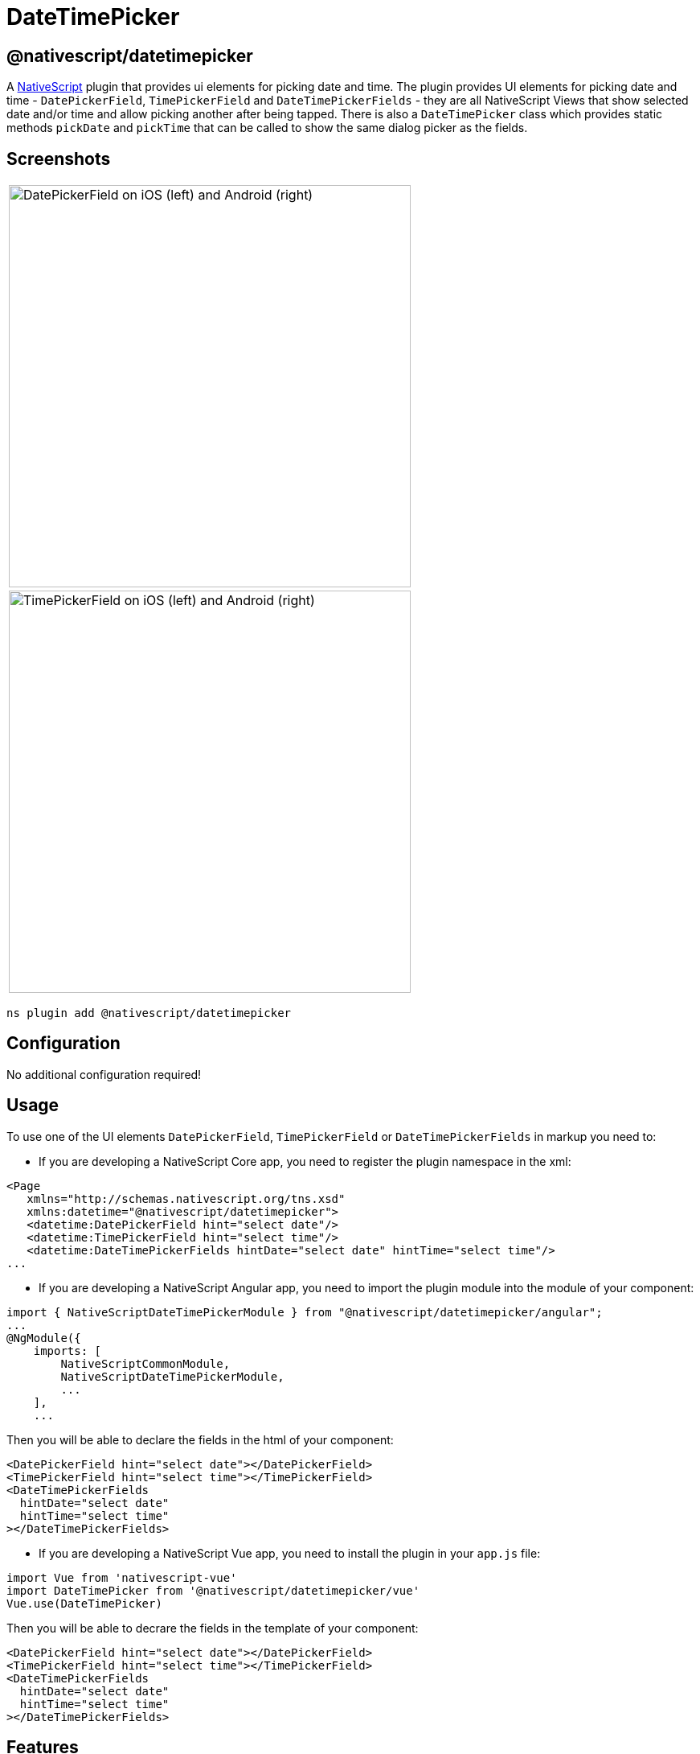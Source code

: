 = DateTimePicker

== @nativescript/datetimepicker

A https://www.nativescript.org[NativeScript] plugin that provides ui elements for picking date and time.
The plugin provides UI elements for picking date and time - `DatePickerField`, `TimePickerField` and `DateTimePickerFields` - they are all NativeScript Views that show selected date and/or time and allow picking another after being tapped.
There is also a `DateTimePicker` class which provides static methods `pickDate` and `pickTime` that can be called to show the same dialog picker as the fields.

== Screenshots

|===
| image:https://raw.githubusercontent.com/NativeScript/nativescript-datetimepicker/master/docs/date_picker_field.png[DatePickerField on iOS (left) and Android (right),500px]
| image:https://raw.githubusercontent.com/NativeScript/nativescript-datetimepicker/master/docs/time_picker_field.png[TimePickerField on iOS (left) and Android (right),500px]
|===





[,cli]
----
ns plugin add @nativescript/datetimepicker
----

== Configuration

No additional configuration required!

== Usage

To use one of the UI elements `DatePickerField`, `TimePickerField` or `DateTimePickerFields` in markup you need to:

* If you are developing a NativeScript Core app, you need to register the plugin namespace in the xml:

[,xml]
----
<Page
   xmlns="http://schemas.nativescript.org/tns.xsd"
   xmlns:datetime="@nativescript/datetimepicker">
   <datetime:DatePickerField hint="select date"/>
   <datetime:TimePickerField hint="select time"/>
   <datetime:DateTimePickerFields hintDate="select date" hintTime="select time"/>
...
----

* If you are developing a NativeScript Angular app, you need to import the plugin module into the module of your component:

[,ts]
----
import { NativeScriptDateTimePickerModule } from "@nativescript/datetimepicker/angular";
...
@NgModule({
    imports: [
        NativeScriptCommonModule,
        NativeScriptDateTimePickerModule,
        ...
    ],
    ...
----

Then you will be able to declare the fields in the html of your component:

[,html]
----
<DatePickerField hint="select date"></DatePickerField>
<TimePickerField hint="select time"></TimePickerField>
<DateTimePickerFields
  hintDate="select date"
  hintTime="select time"
></DateTimePickerFields>
----

* If you are developing a NativeScript Vue app, you need to install the plugin in your `app.js` file:

[,js]
----
import Vue from 'nativescript-vue'
import DateTimePicker from '@nativescript/datetimepicker/vue'
Vue.use(DateTimePicker)
----

Then you will be able to decrare the fields in the template of your component:

[,html]
----
<DatePickerField hint="select date"></DatePickerField>
<TimePickerField hint="select time"></TimePickerField>
<DateTimePickerFields
  hintDate="select date"
  hintTime="select time"
></DateTimePickerFields>
----

== Features

=== DatePickerField and TimePickerField

The `DatePickerField` and the `TimePickerField` are NativeScript Views that extend `TextField`, when tapped, they open a picker dialog that allows date/time selection.

* Getting/Setting Date and Time

The `DatePickerField` has a `date` property and the `TimePickerField` has a `time` property which can be used to get their current value.
You can also set their value through markup.
``DatePickerField``'s `date` property will just pass the string you provide as a parameter to the https://developer.mozilla.org/en-US/docs/Web/JavaScript/Reference/Global_Objects/Date[Date constructor], while the ``TimePickerField``'s `time` property can parse values in https://en.wikipedia.org/wiki/ISO_8601#Times[ISO 8601] format.
Here's an example in the https://github.com/NativeScript/nativescript-datetimepicker/blob/master/demo/app/home/home-page.xml#L19[demo], https://github.com/NativeScript/nativescript-datetimepicker/blob/master/demo-angular/src/app/home/home.component.html#L14[demo-angular] and https://github.com/NativeScript/nativescript-datetimepicker/blob/master/demo-vue/app/components/Home.vue#L16[demo-vue] applications.

* TextField Features

Both `DatePickerField` and `TimePickerField` extend `TextField`, so each `TextField` feature like the `hint` property, is also available for these fields.
Here's an example in the https://github.com/NativeScript/nativescript-datetimepicker/blob/master/demo/app/home/home-page.xml#L15[demo], https://github.com/NativeScript/nativescript-datetimepicker/blob/master/demo-angular/src/app/home/home.component.html#L10[demo-angular] and https://github.com/NativeScript/nativescript-datetimepicker/blob/master/demo-vue/app/components/Home.vue#L12[demo-vue] applications.

* Picker Texts

When one of the fields is tapped, a popup is opened.
The popup has an OK and Cancel buttons and an optional title.
Their text values are controlled respectively by the properties `pickerOkText`, `pickerCancelText` and `pickerTitle`.
By default, the texts of the buttons OK and Cancel are `OK` and `Cancel` on iOS, and a localized version of OK and Cancel, dependent on the current setting of the device on Android.
The `pickerTitle` is undefined.
Changing these values is demonstrated in the https://github.com/NativeScript/nativescript-datetimepicker/blob/master/demo/app/home/home-page.xml#L27[demo], https://github.com/NativeScript/nativescript-datetimepicker/blob/master/demo-angular/src/app/home/home.component.html#L22[demo-angular] and https://github.com/NativeScript/nativescript-datetimepicker/blob/master/demo-vue/app/components/Home.vue#L24[demo-vue] applications.

* Localization

By default, the `DatePickerField` and the `TimePickerField` will use the current language and region settings of the device to determine their locale.
The locale is used for the names of the months, for the date picking spinners order (the month selector can be either the first or the second spinner) and whether the time is in 12h or 24h format.
Both fields have a `locale` property that accepts values in the format specified https://developer.apple.com/library/archive/documentation/MacOSX/Conceptual/BPInternational/LanguageandLocaleIDs/LanguageandLocaleIDs.html[here] as Locale ID.
For example, using `en_GB` will result in month names spinner in the middle and values between 0 and 23 for the hours, while using `en_US` will result in month names spinner on the left and values between 1 and 12 for the hours.
Changing the locale is demonstrated in the https://github.com/NativeScript/nativescript-datetimepicker/blob/master/demo/app/home/home-page.xml#L37[demo], https://github.com/NativeScript/nativescript-datetimepicker/blob/master/demo-angular/src/app/home/home.component.html#L32[demo-angular] and https://github.com/NativeScript/nativescript-datetimepicker/blob/master/demo-vue/app/components/Home.vue#L34[demo-vue] applications.

* Formats

Aside from the default formats that are dependent on the value of the `locale` property, you can add your custom format that can include ordering of the date/time values and also custom text.
The property controlling the format in the `DatePickerField` is called `dateFormat` and the property controlling the format in the `TimePickerField` is `timeFormat`.
Changing the default formats is demonstrated in the https://github.com/NativeScript/nativescript-datetimepicker/blob/master/demo/app/home/home-page.xml#L42[demo], https://github.com/NativeScript/nativescript-datetimepicker/blob/master/demo-angular/src/app/home/home.component.html#L37[demo-angular] and https://github.com/NativeScript/nativescript-datetimepicker/blob/master/demo-vue/app/components/Home.vue#L39[demo-vue] applications.

* Minimum and Maximum Dates

The `DatePickerField` has a `minDate` and `maxDate` properties that allow limiting the values that can be selected.
This is demonstrated in the https://github.com/NativeScript/nativescript-datetimepicker/blob/master/demo/app/home/home-page.xml#L23[demo], https://github.com/NativeScript/nativescript-datetimepicker/blob/master/demo-angular/src/app/home/home.component.html#L18[demo-angular] and https://github.com/NativeScript/nativescript-datetimepicker/blob/master/demo-vue/app/components/Home.vue#L20[demo-vue] applications.

* Using 12 h and 24 h Time Formats

The `TimePickerField` will determine whether to use 12- or 24-hour format (for formatting of the selected time in the field and for the values of the hour spinner) based on the selected region in the settings of the iOS device and based on the Use 24-Hour Format settings of the Android device.
To change the default setting on Android, you need to use the `timeFormat` property and to change the setting on iOS, you need to use the `locale` property.
Here's an example in the https://github.com/NativeScript/nativescript-datetimepicker/blob/master/demo/app/home/home-page.xml#L66[demo], https://github.com/NativeScript/nativescript-datetimepicker/blob/master/demo-angular/src/app/home/home.component.html#L61[demo-angular] and https://github.com/NativeScript/nativescript-datetimepicker/blob/master/demo-vue/app/components/Home.vue#L63[demo-vue] applications.

* CSS

You can use css to style the `DatePickerField` and the `TimePickerField`.
The field itself can be styled just as every other `TextField`, additionally the picker supports changing of its colors through predefined css classes: `date-time-picker` (picker background and title text color), `date-time-picker-spinners` (background and text color of the date/time selecting spinners), `date-time-picker-buttons` (background and text color of the OK/Cancel buttons), `date-time-picker-button-ok` and `date-time-picker-button-cancel` (to provide a separate style for each button).
Please note that the iOS native implementation has limited capabilities for the button background colors.
When a button is marked as a Cancel button, its background is always white and can't be changed.
If you really need a cancel button with another color, you can pass a background color through the designated cancel button class. However, this will change the picker layout and place the cancel button along with the OK button, and they will both have the same background color.

image::https://raw.githubusercontent.com/NativeScript/nativescript-datetimepicker/master/docs/date_picker_field_css.png[DatePickerField with CSS applied on iOS (left) and Android (right),500px]
//TODO: download images
Here's the css used to achieve the above result, as used in the https://github.com/NativeScript/nativescript-datetimepicker/blob/master/demo/app/home/home-page.css#L22[demo], https://github.com/NativeScript/nativescript-datetimepicker/blob/master/demo-angular/src/app/home/home.component.css#L22[demo-angular] and https://github.com/NativeScript/nativescript-datetimepicker/blob/master/demo-vue/app/components/Home.vue#L350[demo-vue] applications.

To apply styles at runtime, when opening the DateTimePicker you can do the following:

[,ts]
----
import { DateTimePicker, DateTimePickerStyle } from '@nativescript/datetimepicker';
import { Application, Button } from '@nativescript/core';

export function someButtonTapToOpenThePicker(args) {
	const dateTimePickerStyle = DateTimePickerStyle.create(args.object as any);

    // This example handles styling the calendar for light and dark mode of the device settings
	if (Application.systemAppearance() === 'dark') {
      // style for dark mode
      dateTimePickerStyle.buttonsBackgroundColor = new Color('#202125');
      dateTimePickerStyle.dialogBackgroundColor = new Color('#202125');
      dateTimePickerStyle.titleTextColor = new Color('#fff');
      dateTimePickerStyle.buttonsTextColor = new Color('#0067a6');
      dateTimePickerStyle.spinnersBackgroundColor = new Color('#202125');
      dateTimePickerStyle.spinnersTextColor = new Color('#fff');
    } else {
      // style for light mode
      dateTimePickerStyle.buttonsBackgroundColor = new Color('#fff');
      dateTimePickerStyle.dialogBackgroundColor = new Color('#fff');
      dateTimePickerStyle.titleTextColor = new Color('#0067a6');
      dateTimePickerStyle.buttonsTextColor = new Color('#0067a6');
      dateTimePickerStyle.spinnersBackgroundColor = new Color('#fff');
      dateTimePickerStyle.spinnersTextColor = new Color('#0067a6');
    }

     DateTimePicker.pickDate(
      {
        context: (args.object as Button)._context,
        date: yourDateValue
        minDate: subYears(new Date(), 10),
        maxDate: new Date(),
        title: 'DatePicker'
        okButtonText: 'Okay',
        cancelButtonText: 'Cancel',
        locale: 'en'
      },
      dateTimePickerStyle
    ).then((result) => {
        // handle the result
    })
}
----

=== DateTimePickerFields

The `DateTimePickerFields` extends `GridLayout` that contains instances of `DatePickerField` and `TimePickerField`, when tapped, they open a picker dialog that allows date/time selection.

* Getting/Setting Date and Time

The `DateTimePickerFields` has a `date` property which can be used to get its current value.
You can also set its value through markup.
``DateTimePickerFields``' `date` property will just pass the string you provide as a parameter to the https://developer.mozilla.org/en-US/docs/Web/JavaScript/Reference/Global_Objects/Date[Date constructor].
Here's an example in the https://github.com/NativeScript/nativescript-datetimepicker/blob/master/demo/app/home/home-page.xml#L109[demo], https://github.com/NativeScript/nativescript-datetimepicker/blob/master/demo-angular/src/app/home/home.component.html#L104[demo-angular] and https://github.com/NativeScript/nativescript-datetimepicker/blob/master/demo-vue/app/components/Home.vue#L106[demo-vue] applications.

* Orientation

The `DateTimePickerFields` have an `orientation` property which allows changing the way the fields are laid out.
If the orientation is `horizontal` (the default), the fields are on the same row, if the orienation is `vertical`, the fields will be on separate rows.
Here's an example in the https://github.com/NativeScript/nativescript-datetimepicker/blob/master/demo/app/home/home-page.xml#L160[demo], https://github.com/NativeScript/nativescript-datetimepicker/blob/master/demo-angular/src/app/home/home.component.html#L155[demo-angular] and https://github.com/NativeScript/nativescript-datetimepicker/blob/master/demo-vue/app/components/Home.vue#L157[demo-vue] applications.

* Auto Pick Time

When a date is picked with the date component of the `DateTimePickerFields`, the value of the `date` property is updated with the value that is picked.
Since the time component also controls the same property, it may be meaningful to display or not to display this value.
The `autoPickTime` property controls whether the time component should display the time of the `date` property as soon as it is assigned (when date is picked).
Default is `false`, which means that when the user selects a date, the time component will keep displaying its hint text until time is explicitly selected through the time spinners.
Here's an example in the https://github.com/NativeScript/nativescript-datetimepicker/blob/master/demo/app/home/home-page.xml#L126[demo], https://github.com/NativeScript/nativescript-datetimepicker/blob/master/demo-angular/src/app/home/home.component.html#L121[demo-angular] and https://github.com/NativeScript/nativescript-datetimepicker/blob/master/demo-vue/app/components/Home.vue#L123[demo-vue] applications.

* Picker Texts

When one of the fields is tapped, a popup is opened.
The popup has an OK and Cancel buttons and an optional title.
Their text values are controlled respectively by the properties `pickerOkText`, `pickerCancelText`, `pickerTitleDate` and `pickerTitleTime`.
By default, the texts of the buttons OK and Cancel are `OK` and `Cancel` on iOS, and a localized version of OK and Cancel, dependent on the current setting of the device on Android.
The `pickerTitleDate` and `pickerTitleTime` are undefined.
Changing these values is demonstrated in the https://github.com/NativeScript/nativescript-datetimepicker/blob/master/demo/app/home/home-page.xml#L126[demo], https://github.com/NativeScript/nativescript-datetimepicker/blob/master/demo-angular/src/app/home/home.component.html#L121[demo-angular] and https://github.com/NativeScript/nativescript-datetimepicker/blob/master/demo-vue/app/components/Home.vue#L123[demo-vue] applications.

* Localization

By default, the `DateTimePickerFields` will use the current language and region settings of the device to determine their locale.
The locale is used for the names of the months, for the date picking spinners order (the month selector can be either the first or the second spinner) and whether the time is in 12h or 24h format.
Both fields have a `locale` property that accepts values in the format specified https://developer.apple.com/library/archive/documentation/MacOSX/Conceptual/BPInternational/LanguageandLocaleIDs/LanguageandLocaleIDs.html[here] as Locale ID.
For example, using `en_GB` will result in month names spinner in the middle and values between 0 and 23 for the hours, while using `en_US` will result in month names spinner on the left and values between 1 and 12 for the hours.
Changing the locale is demonstrated in the https://github.com/NativeScript/nativescript-datetimepicker/blob/master/demo/app/home/home-page.xml#L139[demo], https://github.com/NativeScript/nativescript-datetimepicker/blob/master/demo-angular/src/app/home/home.component.html#L134[demo-angular] and https://github.com/NativeScript/nativescript-datetimepicker/blob/master/demo-vue/app/components/Home.vue#L136[demo-vue] applications.

* Formats

Aside from the default formats that are dependent on the value of the `locale` property, you can add your custom format that can include ordering of the date/time values and also custom text.
The property controlling the format for the date component is called `dateFormat` and the property controlling the format in the time component is `timeFormat`.
Changing the default formats is demonstrated in the https://github.com/NativeScript/nativescript-datetimepicker/blob/master/demo/app/home/home-page.xml#L145[demo], https://github.com/NativeScript/nativescript-datetimepicker/blob/master/demo-angular/src/app/home/home.component.html#L140[demo-angular] and https://github.com/NativeScript/nativescript-datetimepicker/blob/master/demo-vue/app/components/Home.vue#L142[demo-vue] applications.

* Minimum and Maximum Dates

The `DateTimePickerFields` has a `minDate` and `maxDate` properties that allow limiting the values that can be selected.
Note that the values of these properties have effect only on the date component, while the time component can not be limited — it will always allow any hour for any given date.
This is demonstrated in the https://github.com/NativeScript/nativescript-datetimepicker/blob/master/demo/app/home/home-page.xml#L113[demo], https://github.com/NativeScript/nativescript-datetimepicker/blob/master/demo-angular/src/app/home/home.component.html#L108[demo-angular] and https://github.com/NativeScript/nativescript-datetimepicker/blob/master/demo-vue/app/components/Home.vue#L110[demo-vue] applications.

* Using 12 h and 24 h Time Formats

The time component will determine whether to use 12- or 24-hour format (for formatting of the selected time in the field and for the values of the hour spinner) based on the selected region in the settings of the iOS device and based on the use of 24-Hour Format settings of the Android device.
To change the default setting on Android, you need to use the `timeFormat` property and to change the setting on iOS, you need to use the `locale` property.
Here's an example in the https://github.com/NativeScript/nativescript-datetimepicker/blob/master/demo/app/home/home-page.xml#L118[demo], https://github.com/NativeScript/nativescript-datetimepicker/blob/master/demo-angular/src/app/home/home.component.html#L113[demo-angular] and https://github.com/NativeScript/nativescript-datetimepicker/blob/master/demo-vue/app/components/Home.vue#L115[demo-vue] applications.

* CSS

You can use css to style the `DateTimePickerFields`.
The element can be styled like any other layout, additionally the `DatePickerField` and the `TimePickerField` that it contains can be styled as explained in their documentation section.

=== DateTimePicker

Internally `DatePickerField` and `TimePickerField` call ``DateTimePicker``'s `pickDate` and `pickTime` methods which are public, so they can also be manually called in case a more customized picker is desired.
The `pickDate` method accepts `DatePickerOptions`, while the `pickTime` method accepts `TimePickerOptions`.
These options allow having the same features as in the fields.
These methods are demonstrated in the https://github.com/NativeScript/nativescript-datetimepicker/blob/master/demo/app/home/home-view-model.ts#L25[demo], https://github.com/NativeScript/nativescript-datetimepicker/blob/master/demo-angular/src/app/home/home.component.ts#L44[demo-angular] and https://github.com/NativeScript/nativescript-datetimepicker/blob/master/demo-vue/app/components/Home.vue#L219[demo-vue] applications.

== API

=== DatePickerField API

|===
| Property | Description

| `date`
| The date the picker field is currently displaying.
Property is of type `Date`.
When used in markup, the provided string will be passed to the https://developer.mozilla.org/en-US/docs/Web/JavaScript/Reference/Global_Objects/Date[Date constructor] to create a new `Date` object.

| `minDate`
| The minimum date the picker field can select.
Parsing of dates is handled similarly as with `date` property.

| `maxDate`
| The maximum date the picker field can select.
Parsing of dates is handled similarly as with `date` property.

| `locale`
| Identifier of a locale that will be used to localize the names of the month names and also the order of the spinners (with `en_GB` first spinner is day, with `en_US` first spinner is month) (default is based on the device's locale settings).

| `dateFormat`
| Format used for the text in the picker field (on android used as a pattern for a https://developer.android.com/reference/java/text/SimpleDateFormat[SimpleDateFormat], on iOS used as a dateFormat for https://developer.apple.com/documentation/foundation/nsdateformatter[NSDateFormatter], default is generated by the current value of the `locale` property).

| `pickerDefaultDate`
| The date that will be displayed in the picker, if it is opened while date is undefined (if `pickerDefaultDate` is undefined, the picker will display today).
Parsing of dates is handled similarly as with `date` property.

| `pickerTitle`
| Text that will be displayed as the title of the picker, default is undefined.

| `pickerOkText`
| Text for the confirmation button of the picker (default is OK on iOS, a localized version of OK on android (based on the devices locale settings)).

| `pickerCancelText`
| Text for the cancel button of the picker (default is Cancel on iOS, a localized version of Cancel on android (based on the devices locale settings)).
|===

=== TimePickerField API

|===
| Property | Description

| `time`
| The time the picker field is currently displaying.
Property is of type `Date`.
When used in markup, the provided string will be parsed to a new `Date` object if it is in https://en.wikipedia.org/wiki/ISO_8601#Times[ISO 8601] format.

| `locale`
| Identifier of a locale that will be used to create locale-specific time formatter of the time (if the format is 12-Hour, with de_DE locale "`vorm.`"/`"nachm.`" will be used to show whether time is before/after noon, with en_US locale "`am`"/`"pm`" will be used) (default is based on the device's locale settings).
The locale will also be used on iOS to determine whether the picker will be in 12- or 24-hour format.

| `timeFormat`
| Format used for the text in the picker field (on android used as a pattern for a https://developer.android.com/reference/java/text/SimpleDateFormat[SimpleDateFormat], on iOS used as a dateFormat for https://developer.apple.com/documentation/foundation/nsdateformatter[NSDateFormatter], default is generated by the current value of the locale property), the format will also be used on Android to determine whether the picker will be in 12- or 24-hour format.

| `pickerDefaultTime`
| The time that will be displayed in the picker, if it is opened while time is undefined (if defaultTime is undefined, the picker will display now).
Parsing is handled similarly as with `time` property.

| `pickerTitle`
| Text that will be displayed as title of the picker, default is undefined.

| `pickerOkText`
| Text for the confirmation button of the picker (default is OK on iOS, a localized version of OK on android (based on the devices locale settings)).

| `pickerCancelText`
| Text for the cancel button of the picker (default is Cancel on iOS, a localized version of Cancel on android (based on the devices locale settings)).
|===

=== DateTimePickerFields API

|===
| Property | Description

| `date`
| The date the picker fields are currently displaying.
Property is of type `Date`.
When used in markup, the provided string will be passed to the https://developer.mozilla.org/en-US/docs/Web/JavaScript/Reference/Global_Objects/Date[Date constructor] to create a new `Date` object.

| `minDate`
| The minimum date the date component can select.
Parsing of dates is handled similarly as with `date` property.

| `maxDate`
| The maximum date the time component can select.
Parsing of dates is handled similarly as with `date` property.

| `locale`
| Identifier of a locale that will be used to localize the names of the month names, the order of the date spinners (with `en_GB` first spinner is day, with `en_US` first spinner is month), and to create locale-specific time formatter of the time (if the format is 12-Hour, with de_DE locale "`vorm.`"/`"nachm.`" will be used to show whether time is before/after noon, with en_US locale "`am`"/`"pm`" will be used) (default is based on the device's locale settings).
The locale will also be used on iOS to determine whether the picker will be in 12- or 24-hour format.

| `dateFormat`
| Format used for the text in the picker field (on android used as a pattern for a https://developer.android.com/reference/java/text/SimpleDateFormat[SimpleDateFormat], on iOS used as a dateFormat for https://developer.apple.com/documentation/foundation/nsdateformatter[NSDateFormatter], default is generated by the current value of the `locale` property).

| `timeFormat`
| Format used for the text in the picker field (on android used as a pattern for a https://developer.android.com/reference/java/text/SimpleDateFormat[SimpleDateFormat], on iOS used as a dateFormat for https://developer.apple.com/documentation/foundation/nsdateformatter[NSDateFormatter], default is generated by the current value of the locale property), the format will also be used on Android to determine whether the picker will be in 12- or 24-hour format.

| `pickerDefaultDate`
| The date and time that will be displayed in the pickers, if opened while `date` is `undefined` (if `pickerDefaultDate` is undefined, the picker will display now).
Parsing of dates is handled similarly as with `date` property.

| `pickerTitleDate`
| Text that will be displayed as title of the picker, when the date component is tapped, default is undefined.

| `pickerTitleTime`
| Text that will be displayed as title of the picker, when the time component is tapped, default is undefined.

| `pickerOkText`
| Text for the confirmation button of the picker (default is OK on iOS, a localized version of OK on android (based on the devices locale settings)).

| `pickerCancelText`
| Text for the cancel button of the picker (default is Cancel on iOS, a localized version of Cancel on android (based on the devices locale settings)).

| `autoPickTime`
| Value that indicates whether the time component should be assigned a value as soon as a date is picked by the date component, default is false.

| `orientation`
| Value that indicates how the date and time components will be arranged, default is "horizontal", which means that they will be on the same row.

| `hintDate`
| Text displayed in the date component when `date` is `null`.

| `hintTime`
| Text displayed in the time component when `date` is `null`.
|===

=== DateTimePicker API

*DateTimePicker*:

|===
| Method | Description

| `pickDate(options: DatePickerOptions, style?: DateTimePickerStyle): Promise<Date>`
| picks a date from a dialog picker initialized with the provided options and styled with the optionally provided style.

| `pickTime(options: TimePickerOptions, style?: DateTimePickerStyle): Promise<Date>`
| picks a time from a dialog picker initialized with the provided options and styled with the optionally provided style.

| `close()`
| closes the presented dialog picker
|===

*DatePickerOptions*:

|===
| Property | Description

| `context`
| View's context.

| `date`
| The date that will be displayed in the picker, (if not provided, the picker will display today).

| `minDate`
| The minimum date that can be selected.

| `maxDate`
| The maximum date that can be selected.

| `locale`
| Identifier of a locale that will be used to localize the names of the month names and also the order of the spinners (with `en_GB` first spinner is day, with `en_US` first spinner is month, default is based on the device's locale settings).

| `title`
| Text to be displayed as the title of the picker; default is undefined.

| `okButtonText`
| Text for the confirmation button of the picker (default is OK on iOS, localized version of OK on android (based on the devices locale settings)).

| `cancelButtonText`
| Text for the cancel button of the picker (default is Cancel on iOS, localized version of Cancel on android (based on the devices locale settings)).
|===

*TimePickerOptions*:

|===
| Property | Description

| `context`
| View's context.

| `time`
| The time that will be displayed in the picker (if not provided, the picker will display now).

| `is24Hours`
| This value will be used only on Android to determine whether the picker will be in 12- or 24-hour format.

| `locale`
| Identifier of a locale that will be used to create locale-specific time formatter of the time (with `de_DE` locale "`vorm.`"/`"nachm.`" will be used to show whether time is before/after noon, with `en_US` locale "`am`"/`"pm`" will be used, default is based on the device's locale settings).
The locale will also be used on iOS to determine whether the picker will be in 12- or 24-hour format.

| `title`
| Text that will be displayed as the title of the picker, default is undefined.

| `okButtonText`
| The Text for the confirmation button of the picker (default is OK on iOS, localized version of OK on Android (based on the devices locale settings)).

| `cancelButtonText`
| The Text for the cancel button of the picker (default is Cancel on iOS, a localized version of Cancel on Android (based on the devices locale settings)).
|===

*DateTimePickerStyle*:

|===
| Property | Description

| `titleTextColor`
| Color to be used for the title text.

| `dialogBackgroundColor`
| Color to be used as a background of the dialog picker.

| `spinnersTextColor`
| Color to be used for the texts of the date/time spinners.

| `spinnersBackgroundColor`
| Color to be used as a background of the date/time spinners.

| `buttonsTextColor`
| Color to be used for the texts of the ok/cancel buttons.

| `buttonsBackgroundColor`
| Color to be used as a background of the ok/cancel buttons.

| `buttonOkTextColor`
| Color to be used for the texts of the ok button.

| `buttonOkBackgroundColor`
| Color to be used as a background of the ok button.

| `buttonCancelTextColor`
| Color to be used for the texts of the cancel button.

| `buttonCancelBackgroundColor`
| Color to be used as a background of the cancel button.

| `create(view: View)`
| Creates a style based on any css provided.
The parameter is a View with the properly setup CSS class name.
|===

== License

Apache License Version 2.0
